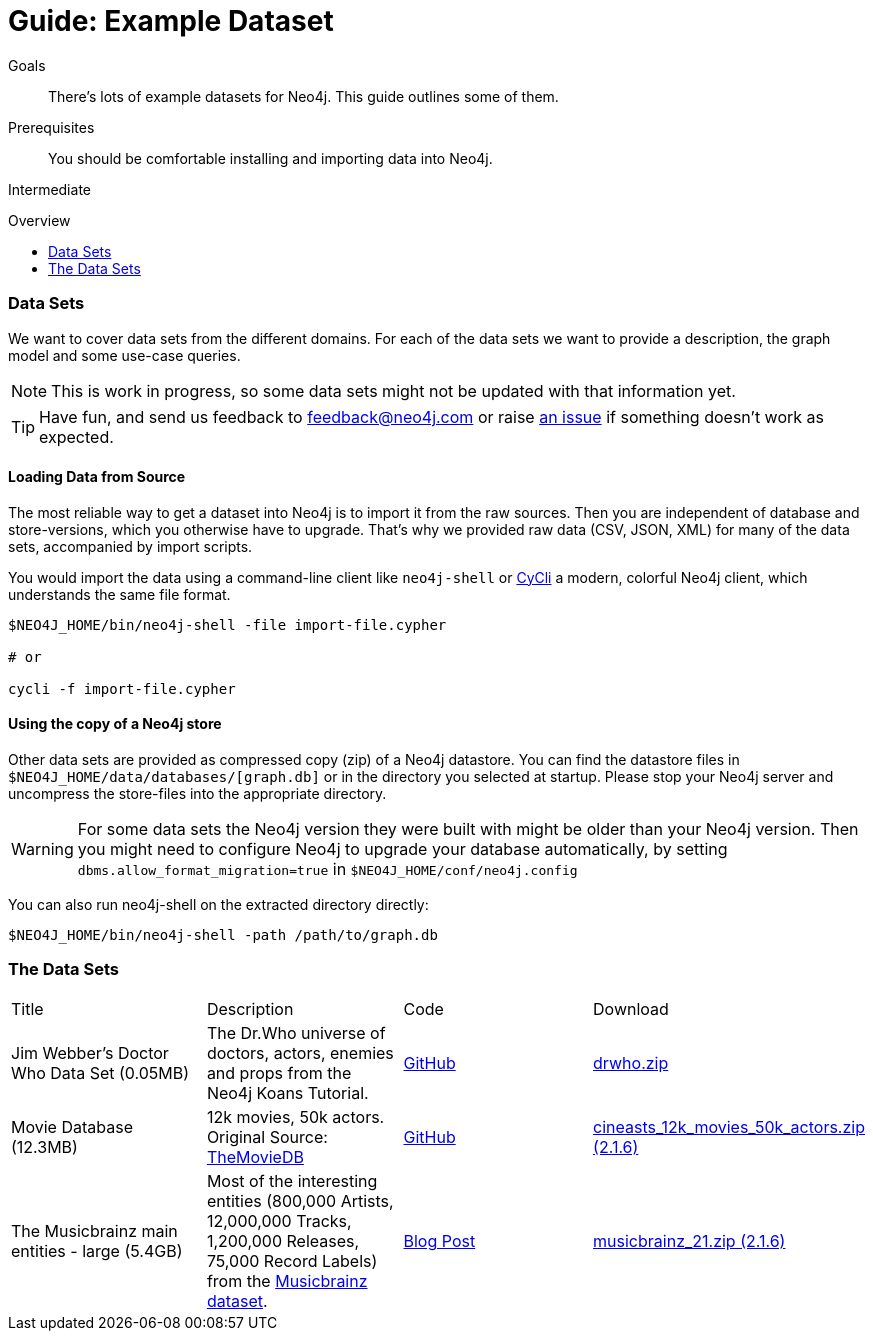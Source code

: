 = Guide: Example Dataset
:slug: example-data
:level: Intermediate
:toc:
:toc-placement!:
:toc-title: Overview
:toclevels: 1
:section: Data Import
:section-link: example-data

.Goals
[abstract]
There's lots of example datasets for Neo4j.
This guide outlines some of them.

.Prerequisites
[abstract]
You should be comfortable installing and importing data into Neo4j.

[role=expertise]
{level}

toc::[]

=== Data Sets

We want to cover data sets from the different domains.
For each of the data sets we want to provide a description, the graph model and some use-case queries.

[NOTE]
This is work in progress, so some data sets might not be updated with that information yet.

[TIP]
Have fun, and send us feedback to feedback@neo4j.com or raise https://github.com/neo4j-contrib/developer-resources/issues[an issue] if something doesn't work as expected.


==== Loading Data from Source

The most reliable way to get a dataset into Neo4j is to import it from the raw sources.
Then you are independent of database and store-versions, which you otherwise have to upgrade.
That's why we provided raw data (CSV, JSON, XML) for many of the data sets, accompanied by import scripts.

You would import the data using a command-line client like `neo4j-shell` or https://github.com/nicolewhite/cycli[CyCli] a modern, colorful Neo4j client, which understands the same file format.


----
$NEO4J_HOME/bin/neo4j-shell -file import-file.cypher

# or

cycli -f import-file.cypher
----

// todo screenshot cycli
// todo import screencast

==== Using the copy of a Neo4j store

Other data sets are provided as compressed copy (zip) of a Neo4j datastore.
You can find the datastore files in `$NEO4J_HOME/data/databases/[graph.db]` or in the directory you selected at startup.
Please stop your Neo4j server and uncompress the store-files into the appropriate directory.

[WARNING]
For some data sets the Neo4j version they were built with might be older than your Neo4j version.
Then you might need to configure Neo4j to upgrade your database automatically, by setting `dbms.allow_format_migration=true` in `$NEO4J_HOME/conf/neo4j.config`

You can also run neo4j-shell on the extracted directory directly:

[source, shell]
----
$NEO4J_HOME/bin/neo4j-shell -path /path/to/graph.db
----

// TODO CSV Datasets !!

=== The Data Sets

|=======================
|Title | Description | Code | Download 
|Jim Webber's Doctor Who Data Set (0.05MB)| The Dr.Who universe of doctors, actors, enemies and props from the Neo4j Koans Tutorial. | link:http://github.com/jimwebber/neo4j-tutorial[GitHub]| link:http://example-data.neo4j.org/files/drwho.zip[drwho.zip]
|Movie Database (12.3MB) | 12k movies, 50k actors. Original Source: http://TheMovieDB.org[TheMovieDB] | link:https://github.com/SpringSource/spring-data-neo4j/tree/master/spring-data-neo4j-examples/cineasts[GitHub] | link:http://example-data.neo4j.org/files/cineasts_12k_movies_50k_actors_2.1.6.zip[cineasts_12k_movies_50k_actors.zip (2.1.6)]
|The Musicbrainz main entities - large (5.4GB) | Most of the interesting entities (800,000 Artists, 12,000,000 Tracks, 1,200,000 Releases, 75,000 Record Labels) from the link:http://musicbrainz.org[Musicbrainz dataset].| link:/blog/musicbrainz-in-neo4j-part-1/[Blog Post]  |link:http://example-data.neo4j.org/files/musicbrainz_21.zip[musicbrainz_21.zip (2.1.6)]
|====================

//|Federal Election Commission Campaign Data - (63.91MB)| "The 2012 presidential campaign data from our Federal Election Committee Campaign Data link:/blog/follow-the-data-fec-campaign-data-challenge/[Workshop].| link:https://github.com/akollegger/FEC_GRAPH[GitHub]| link:http://example-data.neo4j.org/files/fec_data_presidential_2012.zip[fec_data_presidential_2012.zip]
//|Small Cineasts Movies & Actors (0.14MB)| Small dataset of the Spring Data Neo4j Cineasts.net link:http://spring.neo4j.org/tutorial[tutorial].| link:https://github.com/SpringSource/spring-data-neo4j/tree/master/spring-data-neo4j-examples/cineasts[GitHub] | link:http://example-data.neo4j.org/files/cineasts_39_movies_446_actors.zip[cineasts_39_movies_446_actors.zip]
//|Hubway Data Challenge (50MB) | Hubway is a bike sharing service. The challenge data consists 95 Boston stations and link:blog/using-spring-data-neo4j-for-the-hubway-data-challenge/[500k bike rides]. | link:https://github.com/jexp/hubway-sdn"[GitHub] | link:http://example-data.neo4j.org/files/hubway_data_challenge_boston.zip[hubway_data_challenge_boston.zip]
//|Neo Love (1.6MB) | Neo4j brings the love with a link:http://maxdemarzi.com/2013/04/19/match-making-with-neo4j/[sample dating site].| link:https://github.com/maxdemarzi/neo_love[GitHub] | link:https://dl.dropboxusercontent.com/u/57740873/neo_love.graph.db.zip[neo_love.graph.db.zip]
//|ConceptNet 5 (243MB) | ConceptNet is a link:http://maxdemarzi.com/2013/05/13/knowledge-bases-in-neo4j/[semantic network] built from nodes representing concepts, and labeled relationships between them| link:https://github.com/maxdemarzi/neo_concept[GitHub] | link:https://dl.dropboxusercontent.com/u/57740873/conceptnet.graph.db.zip[conceptnet.graph.db.zip]
//|Neo Permissions (560MB) | Check permissions from files and folders to users and groups in this link:http://maxdemarzi.com/?s=PERMISSION+RESOLUTION[ACL example]. | link:https://github.com/maxdemarzi/neo_permissions/blob/master/performance/src/test/resources/simulations/RandomPermissions.scala[GitHub] | link:https://dl.dropboxusercontent.com/u/57740873/datasets/neo_permissions.tar.gz[neo_permissions.tar.gz]

=== Neo4j Graph Gists

http://neo4j.com/graphgists[Neo4j Graph Gist examples] are a great source for datasets to get started, as they not only come with the example data setup, but also explanations and use case queries.

////
=== Graph Generators

* [LDBC Large Dataset Generator]
////

=== Public Datasets with Instructions

These are not prebuilt data-stores but existing data sets (mostly CSV) to be imported.

The linked articles and repositories also provide instructions for the import.

* http://neo4j.com/blog/analyzing-panama-papers-neo4j/[The Panama Papers]
* link:/developer-resources/working-with-data/guide-importing-data-and-etl[Northwind Database Import]
* http://neo4j.com/blog/import-10m-stack-overflow-questions/[Importing Stack Overflow into Neo4j]
* https://dl.dropboxusercontent.com/u/14493611/the_universe_is_a_graph.html[The Cosmic Web of Galaxies]
* http://www.markhneedham.com/blog/2015/04/14/spark-generating-csv-files-to-import-into-neo4j/[Chicago Crime Dataset]
* http://www.markhneedham.com/blog/?s=himym[How I met your Mother Series]
* https://github.com/caesar0301/awesome-public-datasets[Awesome Public Datasets]
* link:/developer-resources/working-with-data/guide-import-csv#load-csv-webinar[Consumer Complaint Data]
* https://github.com/mneedham/neo4j-worldcup[Football(Soccer) Worldcup], http://worldcup.neo4j.org/the-world-cup-graph-domain-model/[Data Model]
* https://gist.github.com/nicolewhite/cc178bf2a761d7ac3a20[Flight & Airline, Music, Train Schedules]
* http://jexp.de/blog/2014/10/flexible-neo4j-batch-import-with-groovy/[Kaggle Publication Dataset]
* https://medium.com/@christophewillemsen/github-events-analysis-with-neo4j-18bc6ffcab01[GitHub Event Data]


=== Avid Bloggers on Data Import

* http://www.markhneedham.com/blog/?s=neo4j+import[Mark Needham]
* http://blog.bruggen.com/search/label/import[Rik van Bruggen]
* http://www.lyonwj.com/?s=import[William Lyon]
* http://jexp.de/blog?s=import[Michael Hunger]
